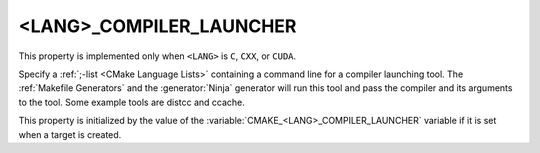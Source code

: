 <LANG>_COMPILER_LAUNCHER
------------------------

This property is implemented only when ``<LANG>`` is ``C``, ``CXX``,
or ``CUDA``.

Specify a :ref:`;-list <CMake Language Lists>` containing a command line
for a compiler launching tool. The :ref:`Makefile Generators` and the
:generator:`Ninja` generator will run this tool and pass the compiler and
its arguments to the tool. Some example tools are distcc and ccache.

This property is initialized by the value of
the :variable:`CMAKE_<LANG>_COMPILER_LAUNCHER` variable if it is set
when a target is created.
